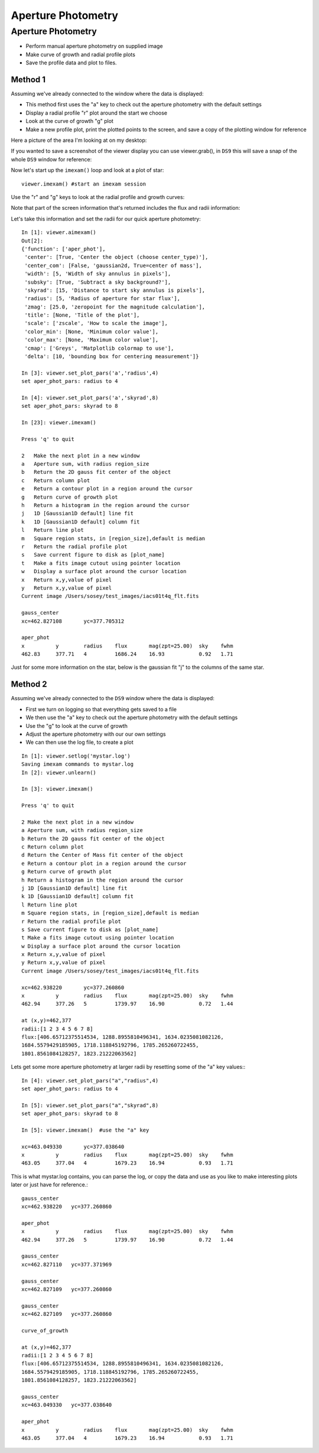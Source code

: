 
===================
Aperture Photometry
===================

Aperture Photometry
-------------------
* Perform manual aperture photometry on supplied image
* Make curve of growth and radial profile plots
* Save the profile data and plot to files.



Method 1
^^^^^^^^

Assuming we've already connected to the  window where the data is displayed:

* This method first uses the "a" key to check out the aperture photometry with the default settings
* Display a radial profile "r" plot around the start we choose
* Look at the curve of growth "g" plot
* Make a new profile plot, print the plotted points to the screen, and save a copy of the plotting window for reference


Here a picture of the area I'm looking at on my desktop:

.. image:: ../_static/example_2a.png
    :height: 500
    :width: 300
    :alt: subsection of image being examined

If you wanted to save a screenshot of the viewer display you can use viewer.grab(), in ``DS9`` this will save a snap of the whole ``DS9`` window for reference:

.. image:: ../_static/iacs01t4q_flt.fits_snap.png
    :height: 300
    :width: 250
    :alt: Snap of DS9 window


Now let's start up the ``imexam()`` loop and look at a plot of star::

        viewer.imexam() #start an imexam session


Use the "r" and "g" keys to look at the radial profile and growth curves:

.. image:: ../_static/example_2b.png
    :height: 300
    :width: 400
    :alt: Looking at radial profile plot


Note that part of the screen information that's returned includes the flux and radii information:


.. image:: ../_static/example_2c.png
    :height: 300
    :width: 400
    :alt: Looking at the curve of growth plot

Let's take this information and set the radii for our quick aperture photometry::

    In [1]: viewer.aimexam()
    Out[2]:
    {'function': ['aper_phot'],
     'center': [True, 'Center the object (choose center_type)'],
     'center_com': [False, 'gaussian2d, True=center of mass'],
     'width': [5, 'Width of sky annulus in pixels'],
     'subsky': [True, 'Subtract a sky background?'],
     'skyrad': [15, 'Distance to start sky annulus is pixels'],
     'radius': [5, 'Radius of aperture for star flux'],
     'zmag': [25.0, 'zeropoint for the magnitude calculation'],
     'title': [None, 'Title of the plot'],
     'scale': ['zscale', 'How to scale the image'],
     'color_min': [None, 'Minimum color value'],
     'color_max': [None, 'Maximum color value'],
     'cmap': ['Greys', 'Matplotlib colormap to use'],
     'delta': [10, 'bounding box for centering measurement']}

    In [3]: viewer.set_plot_pars('a','radius',4)
    set aper_phot_pars: radius to 4

    In [4]: viewer.set_plot_pars('a','skyrad',8)
    set aper_phot_pars: skyrad to 8

    In [23]: viewer.imexam()

    Press 'q' to quit

    2	Make the next plot in a new window
    a	Aperture sum, with radius region_size
    b	Return the 2D gauss fit center of the object
    c	Return column plot
    e	Return a contour plot in a region around the cursor
    g	Return curve of growth plot
    h	Return a histogram in the region around the cursor
    j	1D [Gaussian1D default] line fit
    k	1D [Gaussian1D default] column fit
    l	Return line plot
    m	Square region stats, in [region_size],default is median
    r	Return the radial profile plot
    s	Save current figure to disk as [plot_name]
    t	Make a fits image cutout using pointer location
    w	Display a surface plot around the cursor location
    x	Return x,y,value of pixel
    y	Return x,y,value of pixel
    Current image /Users/sosey/test_images/iacs01t4q_flt.fits

    gauss_center
    xc=462.827108	yc=377.705312

    aper_phot
    x          y        radius    flux       mag(zpt=25.00)  sky    fwhm
    462.83     377.71   4         1686.24    16.93           0.92   1.71

Just for some more information on the star, below is the gaussian fit "j" to the columns of the same star.


.. image:: ../_static/example_2d.png
    :height: 400
    :width: 600
    :alt: Gaussian1D fit column profile of star



Method 2
^^^^^^^^

Assuming we've already connected to the ``DS9`` window where the data is displayed:

* First we turn on logging so that everything gets saved to a file
* We then use the "a" key to check out the aperture photometry with the default settings
* Use the "g" to look at the curve of growth
* Adjust the aperture photometry with our our own settings
* We can then use the log file, to create a plot


::

    In [1]: viewer.setlog('mystar.log')
    Saving imexam commands to mystar.log
    In [2]: viewer.unlearn()

    In [3]: viewer.imexam()

    Press 'q' to quit

    2 Make the next plot in a new window
    a Aperture sum, with radius region_size 
    b Return the 2D gauss fit center of the object
    c Return column plot
    d Return the Center of Mass fit center of the object
    e Return a contour plot in a region around the cursor
    g Return curve of growth plot
    h Return a histogram in the region around the cursor
    j 1D [Gaussian1D default] line fit 
    k 1D [Gaussian1D default] column fit
    l Return line plot
    m Square region stats, in [region_size],default is median
    r Return the radial profile plot
    s Save current figure to disk as [plot_name]
    t Make a fits image cutout using pointer location
    w Display a surface plot around the cursor location
    x Return x,y,value of pixel
    y Return x,y,value of pixel
    Current image /Users/sosey/test_images/iacs01t4q_flt.fits

    xc=462.938220	yc=377.260860
    x          y        radius    flux       mag(zpt=25.00)  sky    fwhm
    462.94     377.26   5         1739.97    16.90           0.72   1.44

    at (x,y)=462,377
    radii:[1 2 3 4 5 6 7 8]
    flux:[406.65712375514534, 1288.8955810496341, 1634.0235081082126,
    1684.5579429185905, 1718.118845192796, 1785.265260722455,
    1801.8561084128257, 1823.21222063562]


Lets get some more aperture photometry at larger radii by resetting some of the "a" key values:::

    In [4]: viewer.set_plot_pars("a","radius",4)
    set aper_phot_pars: radius to 4

    In [5]: viewer.set_plot_pars("a","skyrad",8)
    set aper_phot_pars: skyrad to 8

    In [5]: viewer.imexam()  #use the "a" key

    xc=463.049330	yc=377.038640
    x          y        radius    flux       mag(zpt=25.00)  sky    fwhm
    463.05     377.04   4         1679.23    16.94           0.93   1.71

This is what mystar.log contains, you can parse the log, or copy the data and use as you like to make interesting plots later or just have for reference.::


    gauss_center
    xc=462.938220   yc=377.260860

    aper_phot
    x          y        radius    flux       mag(zpt=25.00)  sky    fwhm
    462.94     377.26   5         1739.97    16.90           0.72   1.44

    gauss_center
    xc=462.827110   yc=377.371969

    gauss_center
    xc=462.827109   yc=377.260860

    gauss_center
    xc=462.827109   yc=377.260860

    curve_of_growth

    at (x,y)=462,377
    radii:[1 2 3 4 5 6 7 8]
    flux:[406.65712375514534, 1288.8955810496341, 1634.0235081082126,
    1684.5579429185905, 1718.118845192796, 1785.265260722455,
    1801.8561084128257, 1823.21222063562]

    gauss_center
    xc=463.049330   yc=377.038640

    aper_phot
    x          y        radius    flux       mag(zpt=25.00)  sky    fwhm
    463.05     377.04   4         1679.23    16.94           0.93   1.71
